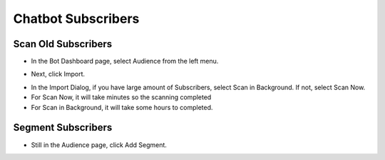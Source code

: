 Chatbot Subscribers
==============



==============
Scan Old Subscribers
==============

- In the Bot Dashboard page, select Audience from the left menu.

.. image:: ../assets/images/subscriber.gif

- Next, click Import.

.. image:: ../assets/images/subscriber2.gif

- In the Import Dialog, if you have large amount of Subscribers, select Scan in Background. If not, select Scan Now.
- For Scan Now, it will take minutes so the scanning completed
- For Scan in Background, it will take some hours to completed.



==============
Segment Subscribers
==============

- Still in the Audience page, click Add Segment.

.. image:: ../assets/images/subscriber3.gif



